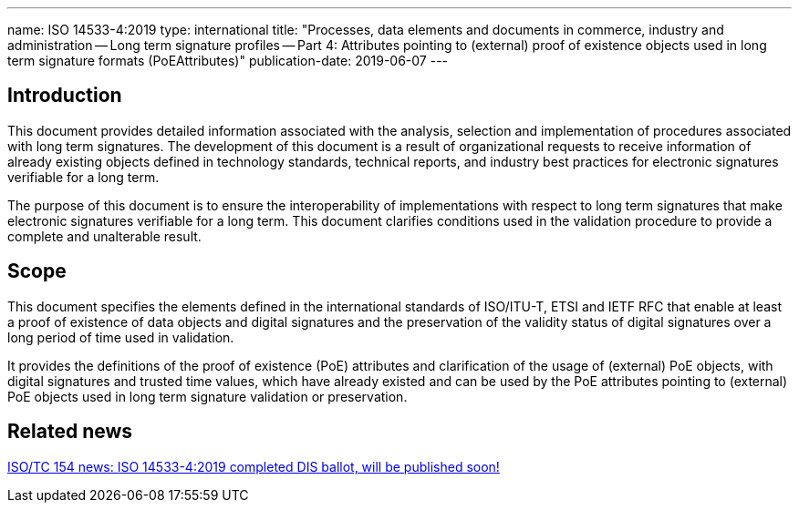 ---
name: ISO 14533-4:2019
type: international
title: "Processes, data elements and documents in commerce, industry and administration -- Long term signature profiles -- Part 4: Attributes pointing to (external) proof of existence objects used in long term signature formats (PoEAttributes)"
publication-date: 2019-06-07
---

== Introduction

This document provides detailed information associated with the analysis, selection and implementation of procedures associated with long term signatures. The development of this document is a result of organizational requests to receive information of already existing objects defined in technology standards, technical reports, and industry best practices for electronic signatures verifiable for a long term.

The purpose of this document is to ensure the interoperability of implementations with respect to long term signatures that make electronic signatures verifiable for a long term. This document clarifies conditions used in the validation procedure to provide a complete and unalterable result.

////
IMPORTANT -- the electronic file of this document contains colours which are considered to be useful for the correct understanding of the document. Users should therefore consider printing this document using a colour printer.
////

== Scope

This document specifies the elements defined in the international standards of ISO/ITU-T, ETSI and IETF RFC that enable at least a proof of existence of data objects and digital signatures and the preservation of the validity status of digital signatures over a long period of time used in validation.

It provides the definitions of the proof of existence (PoE) attributes and clarification of the usage of (external) PoE objects, with digital signatures and trusted time values, which have already existed and can be used by the PoE attributes pointing to (external) PoE objects used in long term signature validation or preservation.


////
== Who needs this standard?

ISO 20415 is intended for:

* Mobile-based electronic document system development, operation, and certification organisations;
* Mobile electronic document software development organizations;
* Mobile electronic document third-party service provider organization;
////


== Related news

link:/posts/2019-06-07-iso-14533-4-dis-successful[ISO/TC 154 news: ISO 14533-4:2019 completed DIS ballot, will be published soon!]

